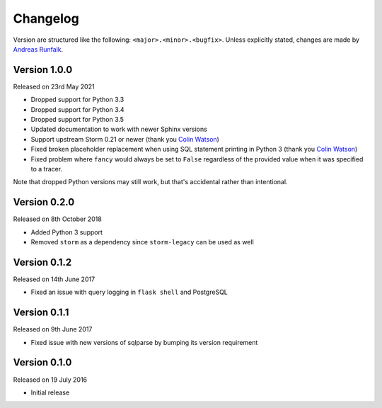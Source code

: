 Changelog
=========
Version are structured like the following: ``<major>.<minor>.<bugfix>``. Unless
explicitly stated, changes are made by
`Andreas Runfalk <https://github.com/runfalk>`_.


Version 1.0.0
-------------
Released on 23rd May 2021

- Dropped support for Python 3.3
- Dropped support for Python 3.4
- Dropped support for Python 3.5
- Updated documentation to work with newer Sphinx versions
- Support upstream Storm 0.21 or newer (thank you
  `Colin Watson <https://github.com/cjwatson>`_)
- Fixed broken placeholder replacement when using SQL statement printing in
  Python 3 (thank you `Colin Watson <https://github.com/cjwatson>`_)
- Fixed problem where ``fancy`` would always be set to ``False`` regardless of
  the provided value when it was specified to a tracer.

Note that dropped Python versions may still work, but that's accidental rather
than intentional.


Version 0.2.0
-------------
Released on 8th October 2018

- Added Python 3 support
- Removed ``storm`` as a dependency since ``storm-legacy`` can be used as well


Version 0.1.2
-------------
Released on 14th June 2017

- Fixed an issue with query logging in ``flask shell`` and PostgreSQL


Version 0.1.1
-------------
Released on 9th June 2017

- Fixed issue with new versions of sqlparse by bumping its version requirement


Version 0.1.0
-------------
Released on 19 July 2016

- Initial release
